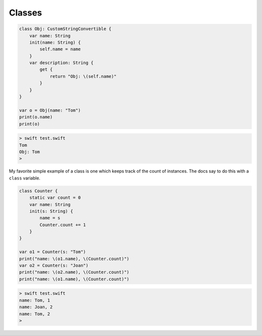 .. _classess:

#######
Classes
#######

.. sourcecode:: swift

    class Obj: CustomStringConvertible {
        var name: String
        init(name: String) {
            self.name = name
        }
        var description: String {
            get {
                return "Obj: \(self.name)"
            }
        }
    }

    var o = Obj(name: "Tom")
    print(o.name)
    print(o)

.. sourcecode:: bash

    > swift test.swift
    Tom
    Obj: Tom
    >

My favorite simple example of a class is one which keeps track of the count of instances.  The docs say to do this with a ``class`` variable.

.. sourcecode:: swift

    class Counter {
        static var count = 0
        var name: String
        init(s: String) {
            name = s
            Counter.count += 1
        }
    }

    var o1 = Counter(s: "Tom")
    print("name: \(o1.name), \(Counter.count)")
    var o2 = Counter(s: "Joan")
    print("name: \(o2.name), \(Counter.count)")
    print("name: \(o1.name), \(Counter.count)")
    

.. sourcecode:: bash

    > swift test.swift
    name: Tom, 1
    name: Joan, 2
    name: Tom, 2
    >